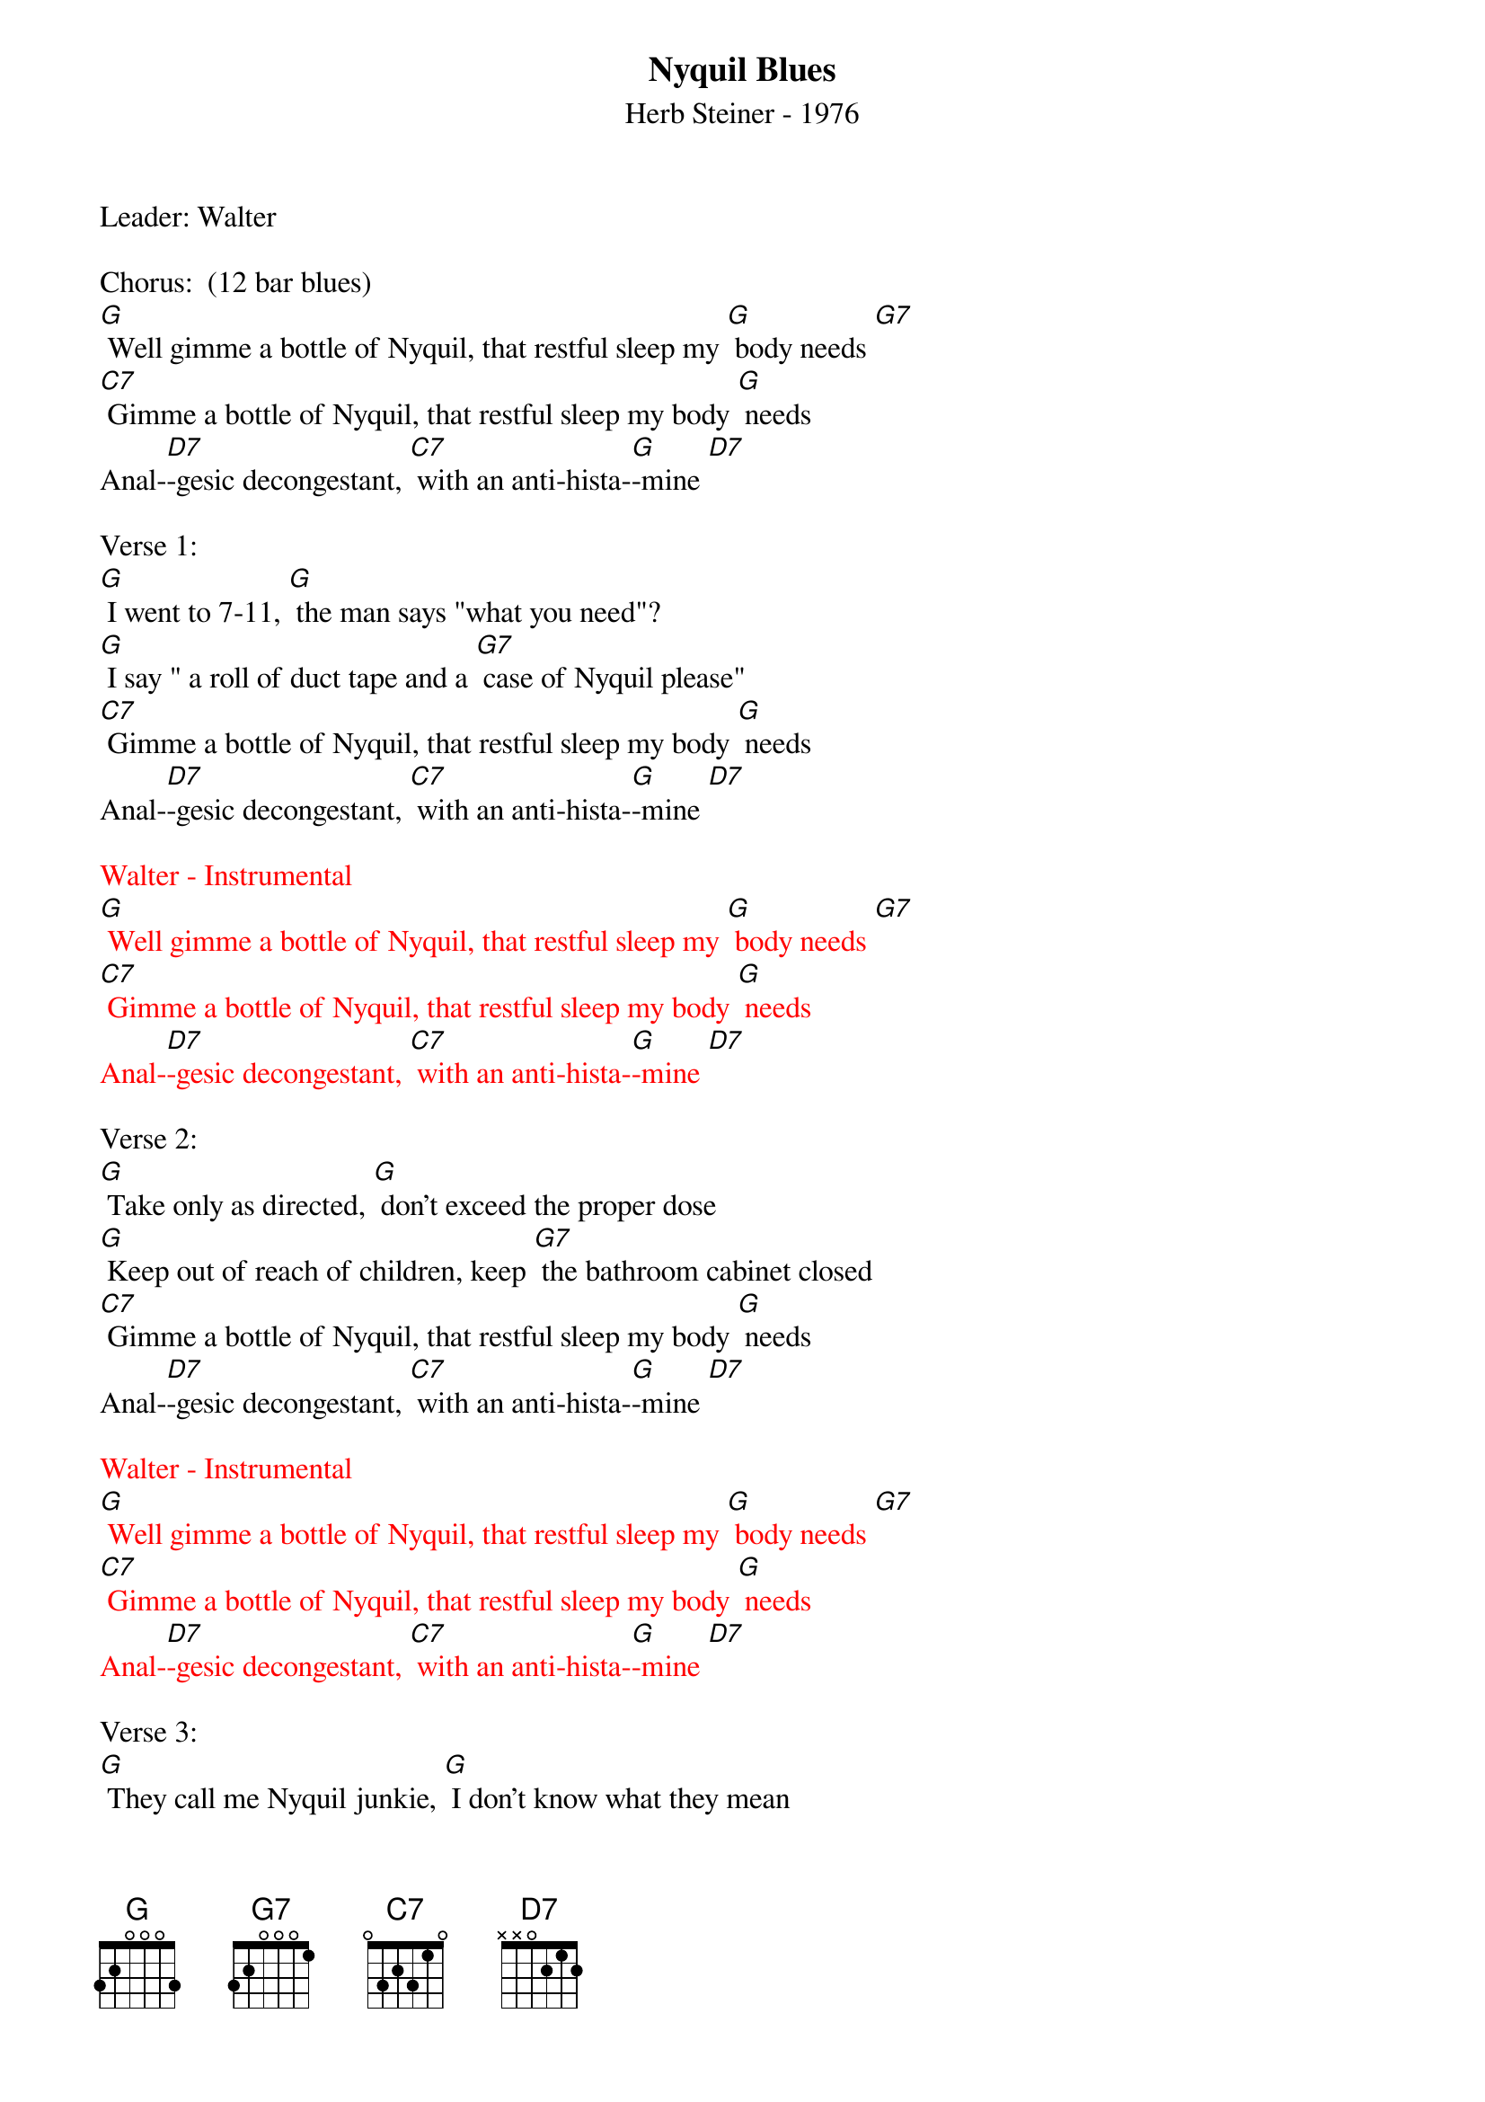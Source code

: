 {title:Nyquil Blues }
{st: Herb Steiner - 1976}
{key:G}

Leader: Walter

Chorus:  (12 bar blues)
[G] Well gimme a bottle of Nyquil, that restful sleep my [G] body needs [G7]
[C7] Gimme a bottle of Nyquil, that restful sleep my body [G] needs
Anal-[D7]-gesic decongestant, [C7] with an anti-hista-[G]-mine [D7]

Verse 1:
[G] I went to 7-11, [G] the man says "what you need"?
[G] I say " a roll of duct tape and a [G7] case of Nyquil please"
[C7] Gimme a bottle of Nyquil, that restful sleep my body [G] needs
Anal-[D7]-gesic decongestant, [C7] with an anti-hista-[G]-mine [D7]

{textcolour: red}
Walter - Instrumental
[G] Well gimme a bottle of Nyquil, that restful sleep my [G] body needs [G7]
[C7] Gimme a bottle of Nyquil, that restful sleep my body [G] needs
Anal-[D7]-gesic decongestant, [C7] with an anti-hista-[G]-mine [D7]
{textcolour}

Verse 2:
[G] Take only as directed, [G] don’t exceed the proper dose
[G] Keep out of reach of children, keep [G7] the bathroom cabinet closed
[C7] Gimme a bottle of Nyquil, that restful sleep my body [G] needs
Anal-[D7]-gesic decongestant, [C7] with an anti-hista-[G]-mine [D7]

{textcolour: red}
Walter - Instrumental
[G] Well gimme a bottle of Nyquil, that restful sleep my [G] body needs [G7]
[C7] Gimme a bottle of Nyquil, that restful sleep my body [G] needs
Anal-[D7]-gesic decongestant, [C7] with an anti-hista-[G]-mine [D7]
{textcolour}

Verse 3:
[G] They call me Nyquil junkie, [G] I don’t know what they mean
[G] But I just can’t be satisfied [G7] unless my tongue is green
[C7] Gimme a bottle of Nyquil, that restful sleep my body [G] needs
Anal-[D7]-gesic decongestant, [C7] with an anti-hista-[G]-mine [D7]

{textcolour: red}
Dave - Instrumental
[G] Well gimme a bottle of Nyquil, that restful sleep my [G] body needs [G7]
[C7] Gimme a bottle of Nyquil, that restful sleep my body [G] needs
Anal-[D7]-gesic decongestant, [C7] with an anti-hista-[G]-mine [D7]
{textcolour}

Chorus:
[G] Well gimme a bottle of Nyquil, that restful sleep my [G] body needs [G7]
[C7] Gimme a bottle of Nyquil, that restful sleep my body [G] needs
Anal-[D7]-gesic decongestant, [C7] (stop) with an anti-hista-mine    (slide to) [G]
